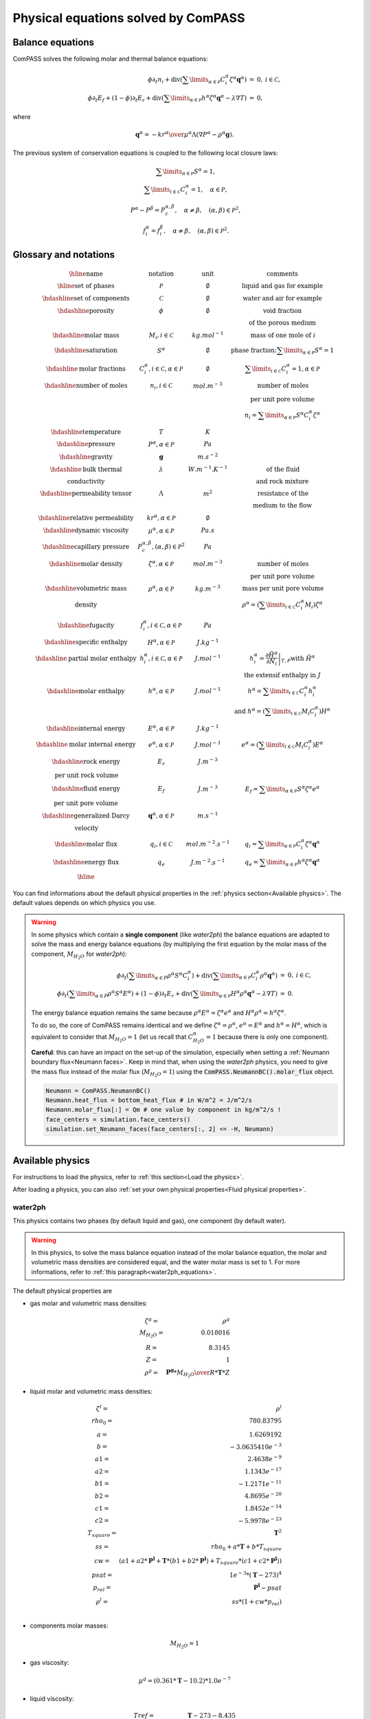 Physical equations solved by ComPASS
====================================

Balance equations
-----------------

ComPASS solves the following molar and thermal balance equations:

.. math::

  \begin{array}{r l c}
  \phi \partial_t n_i + \mathrm{div} ( \sum\limits_{\alpha\in \mathcal{P}} C^\alpha_i \zeta^\alpha {\mathbf q}^\alpha ) &=& 0, & i\in \mathcal{C}, \\
  \phi \partial_t E_f + (1-\phi) \partial_t E_r + \mathrm{div} ( \sum\limits_{\alpha \in \mathcal{P}} h^\alpha \zeta^\alpha {\mathbf q}^\alpha - \lambda \nabla T ) &=& 0, &
  \end{array}

where

.. math::

  {\mathbf q}^\alpha = -{kr^\alpha \over \mu^\alpha } \Lambda (\nabla P^\alpha - \rho^\alpha {\mathbf g}).

The previous system of conservation equations is coupled to the following local closure laws:

.. math::

  \begin{array}{r l c}
  & \sum\limits_{\alpha\in \mathcal{P}} S^\alpha = 1, \\
  & \sum\limits_{i \in \mathcal{C}} C^{\alpha}_i = 1, \quad \alpha\in\mathcal{P}, \\
  & P^\alpha - P^\beta = P_c^{\alpha,\beta}, \quad \alpha\neq \beta, \quad (\alpha,\beta) \in \mathcal{P}^2, \\
  & f_i^\alpha = f_i^\beta, \quad \alpha \neq \beta, \quad (\alpha, \beta) \in \mathcal{P}^2.
  \end{array}

Glossary and notations
----------------------

.. math::

  \begin{array}{| c | c | c |}
  \hline
  \text{name}                  &     \text{notation}       &   \text{unit} & \text{comments} \\
  \hline
  \text{set of phases}      &   \mathcal{P}   &   \emptyset    & \text{liquid and gas for example} \\
  \hdashline
  \text{set of components}  &   \mathcal{C}   &   \emptyset    & \text{water and air for example} \\
  \hdashline
  \text{porosity}           &   \phi          &   \emptyset    & \text{void fraction} \\
   & & & \text{of the porous medium}  \\
  \hdashline
  \text{molar mass}    & M_i, i \in \mathcal{C} &   kg.mol^{-1}    &  \text{mass of one mole of } i   \\
  \hdashline
  \text{saturation}           &   S^\alpha &   \emptyset    & \text{phase fraction:} \sum\limits_{\alpha \in \mathcal{P}} S^\alpha = 1  \\
  \hdashline
  \text{molar fractions} & C_i^\alpha, i \in \mathcal{C}, \alpha \in \mathcal{P} & \emptyset & \sum\limits_{i\in\mathcal{C}} C_i^\alpha = 1, \alpha \in \mathcal{P} \\
  \hdashline
  \text{number of moles}    & n_i, i \in \mathcal{C} &   mol.m^{-3}    &  \text{number of moles}  \\
   &  &       &   \text{per unit pore volume}  \\
   &  &       &   n_i =  \sum\limits_{\alpha \in \mathcal{P}} S^\alpha C_i^\alpha \zeta^\alpha \\
  \hdashline
  \text{temperature} & T & K &  \\
  \hdashline
  \text{pressure} & P^\alpha, \alpha \in \mathcal{P} & Pa &  \\
  \hdashline
  \text{gravity} & {\mathbf g}   & m.s^{-2} &  \\
  \hdashline
  \text{bulk thermal} & \lambda & W.m^{-1}.K^{-1} & \text{of the fluid} \\
  \text{conductivity} & & & \text{and rock mixture} \\
  \hdashline
  \text{permeability tensor} & \Lambda & m^2 & \text{resistance of the} \\
    & & & \text{medium to the flow}  \\
  \hdashline
  \text{relative permeability} & kr^\alpha, \alpha \in \mathcal{P} & \emptyset &  \\
  \hdashline
  \text{dynamic viscosity} & \mu^\alpha, \alpha \in \mathcal{P} & Pa.s &  \\
  \hdashline
  \text{capillary pressure} & P_c^{\alpha,\beta}, (\alpha,\beta) \in \mathcal{P}^2 & Pa &  \\
  \hdashline
  \text{molar density} & \zeta^\alpha, \alpha \in \mathcal{P}   & mol.m^{-3} & \text{number of moles} \\
   & & & \text{per unit pore volume} \\
  \hdashline
  \text{volumetric mass} & \rho^\alpha, \alpha \in \mathcal{P}   & kg.m^{-3} & \text{mass per unit pore volume} \\
  \text{density} &  &       &   \rho^\alpha = (\sum\limits_{i\in\mathcal{C}} C_i^\alpha  M_i) \zeta^\alpha  \\
  \hdashline
  \text{fugacity} & f_i^\alpha, i \in \mathcal{C}, \alpha \in \mathcal{P}  & Pa &  \\
  \hdashline
  \text{specific enthalpy} & H^\alpha, \alpha \in \mathcal{P}   & J.kg^{-1} &  \\
  \hdashline
  \text{partial molar enthalpy} & h_i^\alpha, i \in \mathcal{C}, \alpha \in \mathcal{P}   & J.mol^{-1} & h_i^\alpha = \left.\frac{\partial \tilde{H}^\alpha}{\partial N_i}\right|_{T,P}  \text{with } \tilde{H}^\alpha \\
   & & & \text{ the extensif enthalpy in } J \\
  \hdashline
  \text{molar enthalpy} & h^\alpha, \alpha \in \mathcal{P}   & J.mol^{-1} & h^\alpha = \sum\limits_{i\in\mathcal{C}} C_i^\alpha h_i^\alpha \\
   & & & \text{and } h^\alpha = (\sum\limits_{i\in\mathcal{C}} M_i C_i^\alpha) H^\alpha \\
  \hdashline
  \text{internal energy} & E^\alpha, \alpha \in \mathcal{P}   & J.kg^{-1} &  \\
  \hdashline
  \text{molar internal energy} & e^\alpha, \alpha \in \mathcal{P}   & J.mol^{-1} & e^\alpha = (\sum\limits_{i\in\mathcal{C}} M_i C_i^\alpha) E^\alpha \\
  \hdashline
  \text{rock energy} & E_r  & J.m^{-3} &  \\
  \text{per unit rock volume} & & & \\
  \hdashline
  \text{fluid energy} & E_f  & J.m^{-3} & E_f = \sum\limits_{\alpha \in \mathcal{P}} S^\alpha \zeta^\alpha e^\alpha \\
  \text{per unit pore volume} & & & \\
  \hdashline
  \text{generalized Darcy} & {\mathbf q}^\alpha, \alpha \in \mathcal{P}   & m.s^{-1} &  \\
  \text{velocity} & &  &  \\
  \hdashline
  \text{molar flux} & q_i, i \in \mathcal{C} & mol.m^{-2}.s^{-1} & q_i = \sum\limits_{\alpha \in \mathcal{P}} C_i^\alpha \zeta^\alpha {\mathbf q}^\alpha\\
  \hdashline
  \text{energy flux} & q_e   & J.m^{-2}.s^{-1} & q_e = \sum\limits_{\alpha \in \mathcal{P}} h^\alpha \zeta^\alpha {\mathbf q}^\alpha  \\
  \hline
  \end{array}

You can find informations about the default physical properties in the :ref:`physics section<Available physics>`.
The default values depends on which physics you use.

.. _water2ph_equations:

.. warning::

  In some physics which contain a **single component** (like *water2ph*) the balance
  equations are adapted to solve the mass and energy balance equations (by multiplying the first equation
  by the molar mass of the component, :math:`M_{H_2O}` for *water2ph*):


  .. math::

    \begin{array}{r l c}
    \phi \partial_t (\sum\limits_{\alpha\in P} \rho^\alpha S^\alpha C_i^\alpha) + \mathrm{div} ( \sum\limits_{\alpha\in \mathcal{P}} C^\alpha_i \rho^\alpha {\mathbf q}^\alpha ) &=& 0, & i\in \mathcal{C}, \\
    \phi \partial_t (\sum\limits_{\alpha\in P} \rho^\alpha S^\alpha E^\alpha) + (1-\phi) \partial_t E_r + \mathrm{div} ( \sum\limits_{\alpha \in \mathcal{P}} H^\alpha \rho^\alpha {\mathbf q}^\alpha - \lambda \nabla T ) &=& 0. &
    \end{array}

  The energy balance equation remains the same because :math:`\rho^\alpha E^\alpha = \zeta^\alpha e^\alpha`
  and :math:`H^\alpha \rho^\alpha = h^\alpha \zeta^\alpha`.

  To do so, the core of ComPASS remains identical and we define :math:`\zeta^\alpha = \rho^\alpha`, :math:`e^\alpha = E^\alpha`
  and :math:`h^\alpha = H^\alpha`, which is equivalent to consider that :math:`M_{H_2O}=1`
  (let us recall that :math:`C_{H_2O}^\alpha = 1` because there is only one component).

  **Careful**: this can have an impact on the set-up of the simulation, especially when setting a
  :ref:`Neumann boundary flux<Neumann faces>`.
  Keep in mind that, when using the *water2ph* physics, you need to give the mass flux instead of the molar flux (:math:`M_{H_2O}=1`)
  using the :code:`ComPASS.NeumannBC().molar_flux` object.

  .. code-block:: python

      Neumann = ComPASS.NeumannBC()
      Neumann.heat_flux = bottom_heat_flux # in W/m^2 = J/m^2/s
      Neumann.molar_flux[:] = Qm # one value by component in kg/m^2/s !
      face_centers = simulation.face_centers()
      simulation.set_Neumann_faces(face_centers[:, 2] <= -H, Neumann)


Available physics
-----------------

.. ifconfig:: versionlevel <= '4'

  .. include:: physics_summary_v4.rst

.. ifconfig:: versionlevel > '4'

  .. include:: physics_summary_v5.rst

For instructions to load the physics,
refer to :ref:`this section<Load the physics>`.

After loading a physics, you can also
:ref:`set your own physical properties<Fluid physical properties>`.

.. ifconfig:: versionlevel <= '4'

  .. include:: linear_water.rst

.. ifconfig:: versionlevel > '4'

  .. include:: pure.rst

water2ph
........

This physics contains two phases (by default liquid and gas),
one component (by default water).

.. warning::
  In this physics, to solve the mass balance equation instead of the
  molar balance equation, the molar and volumetric mass densities are considered equal,
  and the water molar mass is set to 1.
  For more informations, refer to :ref:`this paragraph<water2ph_equations>`.

The default physical properties are

* gas molar and volumetric mass densities:

.. math::

    \begin{array}{ r l }
        \zeta^g =& \rho^g  \\
        M_{H_2O} =& 0.018016  \\
        R =& 8.3145  \\
        Z =& 1  \\
        \rho^g =& {\mathbf{P^g} * M_{H_2O} \over{R * \mathbf{T} * Z}}
    \end{array}

* liquid molar and volumetric mass densities:

.. math::

    \begin{array}{ r l }
      \zeta^l =& \rho^l  \\
      rho_0 =& 780.83795  \\
      a =& 1.6269192  \\
      b =& -3.0635410e^{-3}  \\
      a1 =& 2.4638e^{-9}  \\
      a2 =& 1.1343e^{-17}  \\
      b1 =& -1.2171e^{-11}  \\
      b2 =& 4.8695e^{-20}  \\
      c1 =& 1.8452e^{-14}  \\
      c2 =& -5.9978e^{-23}  \\
      T_{square} =& \mathbf{T}^2  \\
      ss =& rho_0 + a * \mathbf{T} + b * T_{square}  \\
      cw =& (
          a1
          + a2 * \mathbf{P^l}
          + \mathbf{T} * (b1 + b2 * \mathbf{P^l})
          + T_{square} * (c1 + c2 * \mathbf{P^l})
      )  \\
      psat =& 1e^{-3} * (\mathbf{T} - 273)^4  \\
      p_{rel} =& \mathbf{P^l} - psat  \\
      \rho^l =& ss * (1 + cw * p_{rel})  \\
    \end{array}

* components molar masses:

.. math::

  M_{H_2O} = 1

* gas viscosity:

.. math::

  \mu^g = (0.361 * \mathbf{T} - 10.2) * 1.0e^{-7}

* liquid viscosity:

.. math::

    \begin{array}{ r l }
        Tref =& \mathbf{T} - 273 - 8.435  \\
        b =& \sqrt{8078.4 + Tref^2}  \\
        a =& 0.021482 * (Tref + b) - 1.2  \\
        \mu^l =& 1.0e^{-3} / a  \\
    \end{array}

* gas molar enthalpy:

.. math::

    h^g = 1990.89e^3 + 190.16e^1 * \mathbf{T}


* liquid molar enthalpy (pure liquid water molar enthalpy):

.. math::

    \begin{array}{ r l }
        a =& -14.4319e^3 \\
        b =& 4.70915e^3 \\
        cc =& -4.87534 \\
        d =& 1.45008e^{-2} \\
        T_0 =& 273 \\
        TdegC =& \mathbf{T} - T_0 \\
        ss =& a + b * TdegC + cc * TdegC^{2} + d * TdegC^{3} \\
        h^l =& M_{H_2O} * ss
    \end{array}

* saturation pressure:

.. math::

    psat = 1e^{-3} * (\mathbf{T} - 273)^4

* relative permeabilities:

.. math::

    kr^{\alpha} = \mathbf{S^\alpha}^2

* the capillary pressure is null:

.. math::

  \mathbf{P^g} = \mathbf{P^l}

* the rock volumetric heat capacity is :math:`1.6e^6` (:math:`800 * 2000 \,\, J/m^3`).


immiscible2ph
............

This physics contains two phases (by default liquid and gas),
two components (by default water and air), only water in liquid phase
and air in gas phase.

.. ifconfig:: versionlevel > '4'

  This physics is not implemented yet in ComPASS v5.


.. The default physical properties are


diphasic
........

This physics contains two phases (by default liquid and gas), two components
(by default water and air), all components can be in all phases.

The default physical properties are

* molar densities:

.. math::

    \begin{array}{ r l }
        \zeta^l =& 1000 / 18e^{-3} \\
        \zeta^g =& {\mathbf{P^g} \over{Rgp * \mathbf{T}}}
    \end{array}

* components molar masses:

.. math::

    \begin{array}{ r l }
        M_{H_2O} =& 18e^{-3} \\
        M_{air} =& 29e^{-3}
    \end{array}

* viscosities:

.. math::

    \begin{array}{ r l }
        \mu^l =& 1e^{-3} \\
        \mu^g =& 2e^{-5}
    \end{array}

* gas molar enthalpy:

.. math::

    \begin{array}{ r l }
        a =& 1990.89e^3 \\
        b =& 190.16e^3 \\
        cc =& -1.91264e^3 \\
        d =& 0.2997e^3 \\
        Cp^g =& 1000 \\
        T_s =& \mathbf{T} / 100 \\
        ss =& a + b * T_s + cc * T_s^{2} + d * T_s^{3} \\
        \beta_{air} =& Cp^g * M_{air} * ss \\
        \beta_{H_2O} =& M_{H_2O} * \mathbf{T} \\
        h^g =& \sum\limits_{i\in\mathcal{C}} \beta_i C_i^\alpha
    \end{array}


* liquid molar enthalpy (pure liquid water molar enthalpy):

.. math::

    \begin{array}{ r l }
        a =& -14.4319e^3 \\
        b =& 4.70915e^3 \\
        cc =& -4.87534 \\
        d =& 1.45008e^{-2} \\
        T_0 =& 273 \\
        TdegC =& \mathbf{T} - T_0 \\
        ss =& a + b * TdegC + cc * TdegC^{2} + d * TdegC^{3} \\
        h^l =& M_{H_2O} * ss
    \end{array}

* saturation pressure:

.. math::

    psat = 100 * \exp{(46.784 - 6435 / \mathbf{T} - 3.868 * \log(\mathbf{T}))}

* relative permeabilities:

.. math::

    kr^{\alpha} = \mathbf{S^\alpha}^2

* the capillary pressure is null:

.. math::

  \mathbf{P^g} = \mathbf{P^l}

* the rock volumetric heat capacity is :math:`1.6e^6` (:math:`800 * 2000 \,\, J/m^3`).
